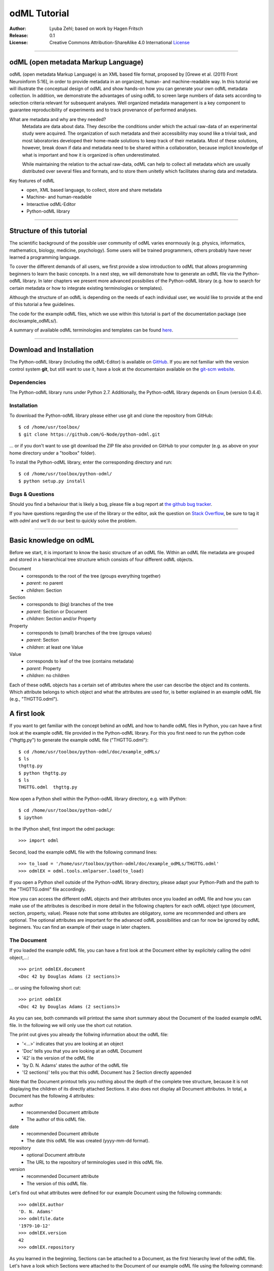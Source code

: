 
=============
odML Tutorial
=============

:Author:
	Lyuba Zehl;
	based on work by Hagen Fritsch
:Release:
	0.1
:License:
	Creative Commons Attribution-ShareAlike 4.0 International 
	`License <http://creativecommons.org/licenses/by-sa/4.0/>`_
-------------------------------------------------------------------------------


odML (open metadata Markup Language)
====================================

odML (open metadata Markup Language) is an XML based file format, 
proposed by [Grewe et al. (2011) Front Neuroinform 5:16], in order 
to provide metadata in an organized, human- and machine-readable way. 
In this tutorial we will illustrate the conceptual design of odML and 
show hands-on how you can generate your own odML metadata collection. 
In addition, we demonstrate the advantages of using odML to screen 
large numbers of data sets according to selection criteria relevant for 
subsequent analyses. Well organized metadata management is a key 
component to guarantee reproducibility of experiments and to track 
provenance of performed analyses.

What are metadata and why are they needed?
	Metadata are data about data. They describe the conditions under which the 
	actual raw-data of an experimental study were acquired. The organization of 
	such metadata and their accessibility may sound like a trivial task, and 
	most laboratories developed their home-made solutions to keep track of 
	their metadata. Most of these solutions, however, break down if data and 
	metadata need to be shared within a collaboration, because implicit 
	knowledge of what is important and how it is organized is often 
	underestimated.

	While maintaining the relation to the actual raw-data, odML can help to 
	collect all metadata which are usually distributed over several files and 
	formats, and to store them unitetly which facilitates sharing data and 
	metadata.

Key features of odML
	- open, XML based language, to collect, store and share metadata
	- Machine- and human-readable
	- Interactive odML-Editor
	- Python-odML library
-------------------------------------------------------------------------------


Structure of this tutorial
==========================

The scientific background of the possible user community of odML varies 
enormously (e.g. physics, informatics, mathematics, biology, medicine,
psychology). Some users will be trained programmers, others probably have never 
learned a programming language. 

To cover the different demands of all users, we first provide a slow 
introduction to odML that allows programming beginners to learn the basic 
concepts. In a next step, we will demonstrate how to generate an odML file via 
the Python-odML library. In later chapters we present more advanced possibilies 
of the Python-odML library (e.g. how to search for certain metadata or how to
integrate existing terminologies or templates). 

Although the structure of an odML is depending on the needs of each individual 
user, we would like to provide at the end of this tutorial a few guidelines.

The code for the example odML files, which we use within this tutorial is part 
of the documentation package (see doc/example_odMLs/). 

A summary of available odML terminologies and templates can be found `here
<http://portal.g-node.org/odml/terminologies/v1.0/terminologies.xml>`_. 


-------------------------------------------------------------------------------


Download and Installation
=========================

The Python-odML library (including the odML-Editor) is available on 
`GitHub <https://github.com/G-Node/python-odml>`_. If you are not familiar with 
the version control system **git**, but still want to use it, have a look at 
the documentaion available on the `git-scm website <https://git-scm.com/>`_. 

Dependencies
------------

The Python-odML library runs under Python 2.7. 
Additionally, the Python-odML library depends on Enum (version 0.4.4).


Installation
------------

To download the Python-odML library please either use git and clone the 
repository from GitHub::

	$ cd /home/usr/toolbox/
	$ git clone https://github.com/G-Node/python-odml.git
	
... or if you don't want to use git download the ZIP file also provided on 
GitHub to your computer (e.g. as above on your home directory under a "toolbox" 
folder).

To install the Python-odML library, enter the corresponding directory and run::

	$ cd /home/usr/toolbox/python-odml/
	$ python setup.py install
	

Bugs & Questions
----------------

Should you find a behaviour that is likely a bug, please file a bug report at 
`the github bug tracker <https://github.com/G-Node/python-odml/issues>`_.

If you have questions regarding the use of the library or the editor, ask
the question on `Stack Overflow <http://stackoverflow.com/>`_, be sure to tag
it with `odml` and we'll do our best to quickly solve the problem.


-------------------------------------------------------------------------------


Basic knowledge on odML
=======================

Before we start, it is important to know the basic structure of an odML 
file. Within an odML file metadata are grouped and stored in a 
hierarchical tree structure which consists of four different odML 
objects.

Document
	- corresponds to the root of the tree (groups everything together)
	- *parent*: no parent
	- *children*: Section
	
Section
	- corresponds to (big) branches of the tree
	- *parent*: Section or Document
	- *children*: Section and/or Property
	
Property
	- corresponds to (small) branches of the tree (groups values)
	- *parent*: Section
	- *children*: at least one Value
	
Value
	- corresponds to leaf of the tree (contains metadata)
	- *parent*: Property
	- *children*: no children
			
Each of these odML objects has a certain set of attributes where the 
user can describe the object and its contents. Which attribute belongs 
to which object and what the attributes are used for, is better explained 
in an example odML file (e.g., "THGTTG.odml").


A first look
============

If you want to get familiar with the concept behind an odML and how to handle 
odML files in Python, you can have a first look at the example odML file 
provided in the Python-odML library. For this you first need to run the python 
code ("thgttg.py") to generate the example odML file ("THGTTG.odml")::

	$ cd /home/usr/toolbox/python-odml/doc/example_odMLs/
	$ ls
	thgttg.py
	$ python thgttg.py
	$ ls
	THGTTG.odml  thgttg.py

Now open a Python shell within the Python-odML library directory, e.g. with
IPython::

	$ cd /home/usr/toolbox/python-odml/
	$ ipython 

In the IPython shell, first import the odml package::

	>>> import odml
	
Second, load the example odML file with the following command lines::
	
	>>> to_load = '/home/usr/toolbox/python-odml/doc/example_odMLs/THGTTG.odml'
	>>> odmlEX = odml.tools.xmlparser.load(to_load)
	
If you open a Python shell outside of the Python-odML library directory, please
adapt your Python-Path and the path to the "THGTTG.odml" file accordingly.
	
How you can access the different odML objects and their attributes once you 
loaded an odML file and how you can make use of the attributes is described in 
more detail in the following chapters for each odML object type (document, 
section, property, value). Please note that some attributes are obligatory, 
some are recommended and others are optional. The optional attributes are 
important for the advanced odML possibilities and can for now be ignored by 
odML beginners. You can find an example of their usage in later chapters.


The Document
------------

If you loaded the example odML file, you can have a first look at the Document 
either by explicitely calling the odml object,...::

	>>> print odmlEX.document
	<Doc 42 by Douglas Adams (2 sections)>
	
... or using the following short cut::

	>>> print odmlEX
	<Doc 42 by Douglas Adams (2 sections)>
	
As you can see, both commands will printout the same short summary about the 
Document of the loaded example odML file. In the following we will only use the 
short cut notation. 

The print out gives you already the follwing information about the odML file:

- '<...>' indicates that you are looking at an object
- 'Doc' tells you that you are looking at an odML Document
- '42' is the version of the odML file
- 'by D. N. Adams' states the author of the odML file
- '(2 sections)' tells you that this odML Document has 2 Section directly 
  appended
  
Note that the Document printout tells you nothing about the depth of the 
complete tree structure, because it is not displaying the children of its 
directly attached Sections. It also does not display all Document attributes. 
In total, a Document has the following 4 attributes:

author
	- recommended Document attribute
	- The author of this odML file. 
	
date
	- recommended Document attribute
	- The date this odML file was created (yyyy-mm-dd format). 
	
repository
	- optional Document attribute
	- The URL to the repository of terminologies used in this odML file. 
	
version
	- recommended Document attribute
	- The version of this odML file. 

Let's find out what attributes were defined for our example Document using the 
following commands::

	>>> odmlEX.author
	'D. N. Adams'
	>>> odmlfile.date
	'1979-10-12'
	>>> odmlEX.version
	42 
	>>> odmlEX.repository

As you learned in the beginning, Sections can be attached to a Document, as the
first hierarchy level of the odML file. Let's have a look which Sections were
attached to the Document of our example odML file using the following command::

	>>> odmlEX.sections
	[<Section TheCrew[crew] (4)>, <Section TheStarship[crew] (1)>]
	
The printout of a Section is explained in the next chapter.
	
	
The Sections
------------

There are several ways to access Sections. You can either call them by name or 
by index using either explicitely the function that returns the list of 
Sections (see last part of 'The Document' chapter) or using again a short cut 
notation. Let's test all the different ways to access a Section, by having a 
look at the first Section in the sections list attached to the Document in our
example odML file::

	>>> odmlEX.sections['TheCrew']
	<Section TheCrew[crew] (4)>
	>>> odmlEX.sections[0]
	<Section TheCrew[crew] (4)>
	>>> odmlEX['TheCrew']
	<Section TheCrew[crew] (4)>
	>>> odmlEX[0]
	<Section TheCrew[crew] (4)>
	
In the following we will use the short cut notation and calling Sections 
explicitely by their name.

The printout of a Section is similar to the Document printout and gives you 
already the following information:

- '<...>' indicates that you are looking at an object
- 'Section' tells you that you are looking at an odML Section
- 'TheCrew' tells you that the Section was named 'TheCrew'
- '[...]' highlights the type of the Section (here 'crew')
- '(4)' states that this Section has four sub-Sections directly attached to it

Note that the Section printout tells you nothing about the number of attached
Properties or again about the depth of a possible sub-Section tree below the 
directly attached ones. It also only list the type of the Section as one of the 
Section attributes. In total, a Section can be defined by the following 5 
attributes:

name
	- obligatory Section attribute
	- The name of the section. Should describe what kind of information can be 
	  found in this section.
	  
definition
	- recommended Section attribute
	- The definition of the content within this section. 
	
type
	- recommended Section attribute
	- The classification type which allows to connect related Sections due to 
	  a superior semantic context.
	  
reference
	- optional Section attribute
	- The ? 
	
repository
	- optional Section attribute
	- The URL to the repository of terminologies used in this odML file. 

Let's have a look what attributes were defined for the Section "TheCrew" using 
the following commands::

	>>> odmlEX['TheCrew'].name
	'TheCrew'
	>>> odmlEX['TheCrew'].definition
	'Information on the crew'
	>>> odmlEX['TheCrew'].type
	'crew'
	>>> odmlEX['TheCrew'].reference
	>>> odmlEX['TheCrew'].repository

To see which Sections are directly attached to the Section 'TheCrew' use again 
the following command::

	>>> odmlEX['TheCrew'].sections
	[<Section Arthur Philip Dent[crew/person] (0)>, 
	 <Section Zaphod Beeblebrox[crew/person] (0)>, 
	 <Section Tricia Marie McMillan[crew/person] (0)>, 
	 <Section Ford Prefect[crew/person] (0)>]
	 
For accessing these sub-Sections you can use again all the following commands::

	>>> odmlEX['TheCrew'].sections['Ford Prefect']
	<Section Ford Prefect[crew/person] (0)>
	>>> odmlEX['TheCrew'].sections[3]
	<Section Ford Prefect[crew/person] (0)>
	>>> odmlEX['TheCrew']['Ford Prefect']
	<Section Ford Prefect[crew/person] (0)>
	>>> odmlEX['TheCrew'][3]
	<Section Ford Prefect[crew/person] (0)>
	 
Besides sub-Sections a Section can also have Properties attached. To see if and
which Properties are attached to the Section 'TheCrew' you have to use the 
following command::

	>>> odmlEX['TheCrew'].properties
	[<Property NameCrewMembers>, <Property NoCrewMembers>]
	
The printout of a Property is explained in the next chapter.
	
	
The Properties
--------------

Properties need to be called explicitely via the properties function of a 
Section. You can then, either call a Property by name or by index::

	>>> odmlEX['TheCrew'].properties['NoCrewMembers']
	<Property NoCrewMembers>
	>>> odmlEX['Setup'].properties[1]
	<Property NoCrewMembers>

In the following we will only call Properties explicitely by their name.

The Property printout is reduced and only gives you information about the 
following:

- '<...>' indicates that you are looking at an object
- 'Property' tells you that you are looking at an odML Property
- 'NoCrewMembers' tells you that the Property was named 'NoCrewMembers'

Note that the Property printout tells you nothing about the number of Values, 
and very little about the Property attributes. In total, a Property can be 
defined by the following 6 attributes:

name
	- obligatory Property attribute
	- The name of the Property. Should describe what kind of Values can be 
	  found in this Property.
	  
value
	- obligatory Property attribute
	- The value container of this property. See in 'The Value' chapter for 
	  details.		
	  
definition
	- recommended Property attribute
	- The definition of this Property.
	
dependency
	- optional Property attribute
	- A name of another Property within the same section, which this property 
	  depends on.
	  
dependency_value
	- optional Property attribute
	- Value of the other Property specified in the 'dependency' attribute on 
	  which this Property depends on.	
	  
mapping
	- optional Property attribute
	- The odML path within the same odML file (internal link) to another 
	  Section to which all children of this section, if a conversion is 
	  requested, should be transferred to, as long as the children not 
	  themselves define a mapping.

Let's check which attributes were defined for the Property "NoCrewMembers"::

	>>> odmlEX['TheCrew'].properties['NoCrewMembers'].name
	'NoCrewMembers'
	>>> odmlEX['TheCrew'].properties['NoCrewMembers'].definition
	'Number of crew members'
	>>> odmlEX['TheCrew'].properties['NoCrewMembers'].dependency
	>>> odmlEX['TheCrew'].properties['NoCrewMembers'].dependency_value
	>>> odmlEX['TheCrew'].properties['NoCrewMembers'].mapping

The Value or Values attached to a Property can be accessed via two different
commands. If only one value object was attached to the Property, the first 
command returns directly a Value:: 

	>>> odmlEX['TheCrew'].properties['NoCrewMembers'].value
	<int 4>
	
If multiple Values were attached to the Property, a list of Values is 
returned::

	>>> odmlEX['TheCrew'].properties['NameCrewMembers'].value
    [<string Arthur Philip Dent>, <string Zaphod Beeblebrox>, 
     <string Tricia Marie McMillan>, <string Ford Prefect>]
     
The second command will always return a list independent of the number of 
Values attached::

	>>> odmlEX['TheCrew'].properties['NoCrewMembers'].values
	[<int 4>]
	>>> odmlEX['TheCrew'].properties['NameCrewMembers'].values
    [<string Arthur Philip Dent>, <string Zaphod Beeblebrox>, 
     <string Tricia Marie McMillan>, <string Ford Prefect>]
	
The printout of the Value is explained in the next chapter.

		
The Values
----------

Depending on how many Values are attached to a Property, it can be accessed 
in two different ways. If you know, only one value is attached, you can use the 
following command::

	>>> odmlEX['TheCrew'].properties['NoCrewMembers'].value
	<int 4>
	
If you know, more then one Value is attached, and you would like for e.g., 
access the forth one you can use::

	>>> odmlEX['TheCrew'].properties['NameCrewMembers'].values[3]
	<string Ford Prefect>

The Value printout is reduced and only gives you information about the 
following:

- '<...>' indicates that you are looking at an object
- 'int' tells you that the value has the odml data type (dtype) 'int'
- '4' is the actual data stored within the value object

In total, a Value can be defined by the following 6 attributes:

data
	- obligatory Value attribute
	- The actual metadata value.
	
dtype
	- recommended Value attribute
	- The odml data type of the given metadata value.	
		
definition
	- recommended Value attribute
	- The definition of the given metadata value.
	
uncertainty
	- recommended Value attribute
	- Can be used to specify the uncertainty of the given metadata value.
	
unit
	- recommended Value attribute
	- The unit of the given metadata value, if it has a unit.
	
reference
	- optional Value attribute
	- The ?
	
filename
	- optional Value attribute
	- The ?
	
encoder
	- optional Value attribute
	- Name of the applied encoder used to encode a binary metadata value into 
	  ascii.
	  
checksum
	- optional Value attribute
	- Checksum and name of the algorithm that calculated the checksum of a 
	  given binary metadata value (algorithm$checksum format)

Let's see which attributes were defined for the Value of the Property 
'NoCrewMembers' of the Section 'TheCrew'::

	>>> odmlEX['TheCrew'].properties['NoCrewMembers'].value.data
	4
	>>> odmlEX['TheCrew'].properties['NoCrewMembers'].value.dtype
	'int'
	>>> odmlEX['TheCrew'].properties['NoCrewMembers'].value.definition
	>>> odmlEX['TheCrew'].properties['NoCrewMembers'].value.uncertainty
	>>> odmlEX['TheCrew'].properties['NoCrewMembers'].value.unit
	>>> odmlEX['TheCrew'].properties['NoCrewMembers'].value.reference
	>>> odmlEX['TheCrew'].properties['NoCrewMembers'].value.filename
	>>> odmlEX['TheCrew'].properties['NoCrewMembers'].value.encoder
	>>> odmlEX['TheCrew'].properties['NoCrewMembers'].value.checksum
	
Note that these commands are for Properties containing one Value. For
accessing attributes of a Value of a Property with multiple Values use::

	>>> odmlEX['TheCrew'].properties['NameCrewMembers'].values[3].data
	'Ford Prefect'
	>>> odmlEX['TheCrew'].properties['NameCrewMembers'].values[3].dtype
	'person'
	>>> odmlEX['TheCrew'].properties['NameCrewMembers'].values[3].definition
	>>> odmlEX['TheCrew'].properties['NameCrewMembers'].values[3].uncertainty
	>>> odmlEX['TheCrew'].properties['NameCrewMembers'].values[3].unit
	>>> odmlEX['TheCrew'].properties['NameCrewMembers'].values[3].reference
	>>> odmlEX['TheCrew'].properties['NameCrewMembers'].values[3].filename
	>>> odmlEX['TheCrew'].properties['NameCrewMembers'].values[3].encoder
	>>> odmlEX['TheCrew'].properties['NameCrewMembers'].values[3].checksum
	
If you would like to get all the actual metadata values back from a Property 
with multiple Values, iterate over the Values list::

	>>> all_metadata = []
	>>> for val in doc['TheCrew'].properties['NameCrewMembers'].values:
	...     all_metadata.append(val.data)
	... 
	>>> all_metadata
		['Arthur Philip Dent', 'Zaphod Beeblebrox', 
		 'Tricia Marie McMillan', 'Ford Prefect']
	

------------------------------------------------------------------------


Generating an odML-file
=======================

After getting familiar with the different odml objects and their attributes, 
you will now learn how to generate your own odML file by reproducing some parts 
of the example odml file we presented before.

We will show you first how to create the different odML objects with their 
obligatory and recommended attributes. Please have a look at the tutorial part 
describing the advanced possibilities of the Python odML library for the usage 
of all other attributes.

If you opened a new IPython shell, please import first again the odml package::

	>>> import odml


Create a document
-----------------

Let's start by creating the Document::
 
	>>> MYodML = odml.Document(author='Douglas Adams',
	                           version=42)

You can check if your new Document contains actually what you created by using
some of the commands you learned before::
	                           
	>>> MYodML
	>>> <Doc 42 by Douglas Adams (0 sections)>
	>>> MYodML.date

As you can see, we created a Document with the same attributes as the example,
except that we forgot to define the date. Note that you can always edit 
attributes of generated odml objects. For this let's first import the Python 
package datetime::
	
	>>> import datetime as dt
	
Now we edit the date attribute of the Document::

	>>> MYodML.date = dt.date(1979, 10, 12)
	>>> MYodML.date
	'1979-10-12'

Another part which is still missing is that so far we have no Sections attached 
to our Document. Let's change this!
	

Create a section
----------------

We now create a Section by reproducing the Section "TheCrew" of the example 
odml file from the beginning::

	>>> sec = odml.Section(name='TheCrew',
	                       definition='Information on the crew',
	                       type='crew')

Check if your new Section contains actually what you created::

	>>> sec.name
	'TheCrew'
	>>> sec.definition
	'Information on the crew'
	>>> sec.type
	'crew'

Now we need to attach the Section to our previously generated Document::

	>>> MYodML.append(sec)
	
	>>> MYodML
	<Doc 42 by Douglas Adams (1 sections)>
	>>> MYodML.sections
	[<Section TheCrew[crew] (0)>]
	
We repeat the procedure to create now a second Section which we will attach as 
a sub-Section to the Section 'TheCrew'::

	>>> sec = odml.Section(name='Arthur Philip Dent',
	                       definition='Information on Arthur Dent',
	                       type='crew/person')
	>>> sec
	<Section Arthur Philip Dent[crew/person] (0)>
	
	>>> MYodML['TheCrew'].append(sec)
	
	>>> MYodML.sections
	[<Section TheCrew[crew] (0)>]
	>>> MYodML['TheCrew'].sections
	[<Section Arthur Philip Dent[crew/person] (0)>]
	
Note that all of our created Sections do not contain any Properties and Values, 
yet. Let's see if we can change this...


Create a Property-Value(s) pair:
--------------------------------

The creation of a Property is not independent from creating a Value, because a 
Property always needs at least on Value attached. Therefore we will demonstrate 
the creation of Value and Property together.

Let's first create a Property with a single Value::

	>>> val = odml.Value(data="male", 
	                     dtype=odml.DType.string)
	>>> val
	<string male>
	
	>>> prop = odml.Property(name='Gender',
	                         definition='Sex of the subject',
	                         value=val)                     
	>>> prop
	<Property Gender>
	>>> prop.value
	<string male>

As you can see, we define a odML data type (dtype) for the Value. Generally,
you can use the following odML data types to describe the format of the stored 
metadata:

+-----------------------------------+---------------------------------------+
| dtype                             | required data examples                |
+===================================+=======================================+
| odml.DType.int or 'int'           | 42                                    |
+-----------------------------------+---------------------------------------+
| odml.DType.float or 'float'       | 42.0                                  |
+-----------------------------------+---------------------------------------+
| odml.DType.boolean or 'boolean'   | True or False                         |
+-----------------------------------+---------------------------------------+
| odml.DType.string or 'string'     | 'Earth'                               |
+-----------------------------------+---------------------------------------+
| odml.DType.date or 'date'         | dt.date(1979, 10, 12)                 |
+-----------------------------------+---------------------------------------+
| odml.DType.datetime or 'datetime' | dt.datetime(1979, 10, 12, 11, 11, 11) |
+-----------------------------------+---------------------------------------+
| odml.DType.time or 'time'         | dt.time(11, 11, 11)                   |
+-----------------------------------+---------------------------------------+
| odml.DType.person or 'person'     | 'Zaphod Beeblebrox'                   |
+-----------------------------------+---------------------------------------+
| odml.DType.text or 'text'         |                                       |
+-----------------------------------+---------------------------------------+
| odml.DType.url or 'url'           | "https://en.wikipedia.org/wiki/Earth" |
+-----------------------------------+---------------------------------------+
| odml.DType.binary or 'binary'     | '00101010'                            |
+-----------------------------------+---------------------------------------+

The available types are implemented in the odml.types Module.

After learning how we create a simple Porperty-Value-pair, we need to know how
we can attach it to a Section. As exercise, we attach our first Porperty-Value-
pair to the sub-Section 'Arthur Philip Dent'::

	>>> MYodML['TheCrew']['Arthur Philip Dent'].append(prop)
	
	>>> MYodML['TheCrew']['Arthur Philip Dent'].properties
	[<Property Gender>]
	                       
If the odML data type of a Value is distinctly deducible ('int', 'float', 
'boolean', 'string', 'date', 'datetime', or 'time'), you can also use a short 
cut to create a Property-Value pair::

	>>> prop = odml.Property(name='Gender',
	                         definition='Sex of the subject',
	                         value='male')   
	>>> prop
	<Property Gender>
	>>> prop.value
	<string male>
                        
Mark that this short cut will not work for the following odML data types 
'person', 'text', 'url', and 'binary', because they are not automatically 
distinguishable from the odML data type 'string'. 

Next we learn how to create a Property with multiple Values attached to it::

	>>> vals = [odml.Value(data='Arthur Philip Dent', 
	                       dtype=odml.DType.person),
	            odml.Value(data='Zaphod Beeblebrox', 
	                       dtype=odml.DType.person),
	            odml.Value(data='Tricia Marie McMillan', 
	                       dtype=odml.DType.person),
	            odml.Value(data='Ford Prefect', 
	                       dtype=odml.DType.person)]
	>>> vals
	[<person Arthur Philip Dent>, <person Zaphod Beeblebrox>, 
	 <person Tricia Marie McMillan>, <person Ford Prefect>]

	>>> prop = odml.Property(name = 'NameCrewMembers',
	                         definition = 'List of crew members names',
	                         value = vals)
	>>> prop
	<Property NameCrewMembers>
	>>> prop.values
	[<person Arthur Philip Dent>, <person Zaphod Beeblebrox>, 
	 <person Tricia Marie McMillan>, <person Ford Prefect>]               

To build up our odML file further, we attach this Porperty-Values-pair to 
the Section 'TheCrew'::

	>>> MYodML['TheCrew'].append(prop)
	
	>>> MYodML['TheCrew'].properties
	[<Property NameCrewMembers>]

Just to illustrate you again, we could also make use again of the short cut 
notation, if we would agree to use the odML data type 'string' instead of 
'person' for our Porperty-Values-pair::

	>>> prop = odml.Property(name = 'NameCrewMembers',
	                         definition = 'List of crew members names',
	                         value = ['Arthur Philip Dent', 
	                                  'Zaphod Beeblebrox', 
	                                  'Tricia Marie McMillan', 
	                                  'Ford Prefect'])
	>>> prop.value
	[<string Arthur Philip Dent>, <string Zaphod Beeblebrox>, 
	 <string Tricia Marie McMillan>, <string Ford Prefect>]                 

Note that this short cut also works for creating a Property with a list of 
Values of different data types, e.g.::

	>>> prop = odml.Property(name = 'TestMultipleValueList',
	                         definition = 'List of Values of with different '
	                                      'odML data types',
	                         value = [42,
	                                  42.0,
	                                  True,
	                                  "Don't Panic", 
	                                  dt.date(1979, 10, 12), 
	                                  dt.datetime(1979, 10, 12, 11, 11, 11), 
	                                  dt.time(11, 11, 11)])                         
	>>> prop.values
	[<int 42>, 
	 <float 42.0>, 
	 <boolean True>, 
	 <string Don't Panic>, 
	 <date 1979-10-12>, 
	 <datetime 1979-10-12 11:11:11>, 
	 <time 11:11:11>]         
                                                 
A third way to create a Porperty with multiple Values would be to attach first
one Value and the append further Values later on::

	>>> val = odml.Value(data="Arthur Philip Dent",
                         type=odml.DType.person)

	>>> prop = odml.Property(name = 'NameCrewMembers',
	                         definition = 'List of crew members names',
	                         value = val)
	>>> prop.values
	[<person Arthur Philip Dent>]

	>>> val = odml.Value(data="Zaphod Beeblebrox",
						 type=odml.DType.person)	
	>>> prop.append(val)
	>>> prop.values
	[<person Arthur Philip Dent>, <person Zaphod Beeblebrox>]
    
	>>> val = odml.Value(data="Tricia Marie McMillan",
                         type=odml.DType.person)	
	>>> prop.append(val)      
	>>> prop.values
	[<person Arthur Philip Dent>, <person Zaphod Beeblebrox>,
	 <person Tricia Marie McMillan>]
    
	>>> val = odml.Value(data="Ford Prefect",
						 type=odml.DType.person)	
	>>> prop.append(val)                                            
	>>> prop.values
	[<person Arthur Philip Dent>, <person Zaphod Beeblebrox>,
	 <person Tricia Marie McMillan>, <person Ford Prefect>]


Printing XML-representation of an odML file:
--------------------------------------------

Although the XML-representation of an odML file is a bit hard to read, it is 
sometimes helpful to check, especially during a generation process, how the 
hierarchical structure of the odML file looks like.

Let's have a look at the XML-representation of our small odML file we just 
generated::

	>>> print unicode(odml.tools.xmlparser.XMLWriter(MYodML))
	<odML version="1">
	  <date>1979-10-12</date>
	  <section>
	    <definition>Information on the crew</definition>
	    <property>
	      <definition>List of crew members names</definition>
	      <value>Arthur Philip Dent<type>person</type></value>
	      <value>Zaphod Beeblebrox<type>person</type></value>
	      <value>Tricia Marie McMillan<type>person</type></value>
	      <value>Ford Prefect<type>person</type></value>
	      <name>NameCrewMembers</name>
	    </property>
	    <name>TheCrew</name>
	    <section>
	      <definition>Information on Arthur Dent</definition>
	      <property>
	        <definition>Sex of the subject</definition>
	        <value>male<type>string</type></value>
	        <name>Gender</name>
	      </property>
	      <name>Arthur Philip Dent</name>
	      <type>crew/person</type>
	    </section>
	    <type>crew</type>
	  </section>
	  <version>42</version>
	  <author>Douglas Adams</author>
	</odML>


Saving an odML file:
--------------------

You can save your odML file using the following command::

	>>> save_to = '/home/usr/toolbox/python-odml/doc/example_odMLs/myodml.odml'
	>>> odml.tools.xmlparser.XMLWriter(MYodML).write_file(save_to)
	
	
Loading an odML file:
---------------------

You already learned how to load the example odML file. Here just as a reminder
you can try to reload your own saved odML file::

	>>> to_load = '/home/usr/toolbox/python-odml/doc/example_odMLs/myodml.odml'
	>>> my_reloaded_odml = odml.tools.xmlparser.load(to_load)


-------------------------------------------------------------------------------


Advanced odML-Features
======================


Advanced knowledge on Values
----------------------------

Data type conversions
*********************

After creating a Value the data type can be changed and the corresponding Value
will converted to the new data type, if the new format is valid for the given
metadata:: 

	>>> test_value = odml.Value(data=1.0)
	>>> test_value
	<float 1.0>
	>>> test_value.dtype = odml.DType.int
	>>> test_value
	<int 1>
	>>> test_value.dtype = odml.DType.boolean
	>>> test_value
	<boolean True>

If the conversion is invalid a ValueError is raised::
    
	>>> test_value.dtype = odml.DType.date
	Traceback (most recent call last):
	  File "<stdin>", line 1, in <module>
	  File "/home/zehl/Projects/toolbox/python-odml/odml/value.py", line 163, in dtype
        raise ValueError("cannot convert '%s' from '%s' to '%s'" % (self.value, old_type, new_type))
	ValueError: cannot convert 'True' from 'boolean' to 'date'
       
Also note, that during such a process, metadata loss may occur if a float is 
converted to an integer and then back to a float::

	>>> test_value = odml.Value(data=42.42)
	>>> test_value
	<float 42.42>
	>>> test_value.dtype = odml.DType.int
	>>> test_value
	<int 42>
	>>> test_value.dtype = odml.DType.float
	>>> test_value
	<float 42.0>


Binary metadata
***************

For metadata of binary data type you also need to be specify the correct 
encoder. The following table lists all possible encoders of the odML-libarary
and their binary metadata representation:

+------------------+--------------------------+
| binary encoder   | binary metadata example  |
+==================+==========================+
| quoted-printable | Ford Prefect             |
+------------------+--------------------------+
| hexadecimal      | 466f72642050726566656374 |
+------------------+--------------------------+
| base64           | Rm9yZCBQcmVmZWN0         |
+------------------+--------------------------+

The encoder can also be edited later on::

	>>> test_value = odml.Value(data='Ford Prefect', 
	                            dtype=odml.DType.binary, 
	                            encoder='quoted-printable')
	>>> test_value
	<binary Ford Prefect>
	>>> test_value.encoder = 'hexadecimal'
	>>> test_value
	<binary 466f72642050726566656374>
	>>> test_value.encoder = 'base64'
	>>> test_value
	<binary Rm9yZCBQcmVmZWN0>

The checksum of binary metadata is automatically calculated with ``crc32`` as
default checksum::

	>>> test_value.checksum
	'crc32$10e6c0cf
    
Alternatively, ``md5`` can be used for the checksum calculation::
 
	>>> test_value.checksum = "md5"
	>>> test_value.checksum
	'md5$c1282d5763e2249028047757b6209518'


Advanced knowledge on Properties
--------------------------------

Dependencies & dependency values
********************************


Advanced knowledge on Sections
------------------------------

Links & Includes
****************

Sections can be linked to other Sections, so that they include their defined 
attributes. A link can be within the document (``link`` property) or to an
external one (``include`` property).

After parsing a document, these links are not yet resolved, but can be using
the :py:meth:`odml.doc.BaseDocument.finalize` method::

	>>> d = xmlparser.load("sample.odml")
	>>> d.finalize()

Note: Only the parser does not automatically resolve link properties, as the referenced
sections may not yet be available.
However, when manually setting the ``link`` (or ``include``) attribute, it will
be immediately resolved. To avoid this behaviour, set the ``_link`` (or ``_include``)
attribute instead.
The object remembers to which one it is linked in its ``_merged`` attribute.
The link can be unresolved manually using :py:meth:`odml.section.BaseSection.unmerge`
and merged again using :py:meth:`odml.section.BaseSection.merge`.

Unresolving means to remove sections and properties that do not differ from their
linked equivalents. This should be done globally before saving using the
:py:meth:`odml.doc.BaseDocument.clean` method::

	>>> d.clean()
	>>> xmlparser.XMLWriter(d).write_file('sample.odml')

Changing a ``link`` (or ``include``) attribute will first unmerge the section and
then set merge with the new object.

Terminologies
*************

odML supports terminologies that are data structure templates for typical use cases.
Sections can have a ``repository`` attribute. As repositories can be inherited,
the current applicable one can be obtained using the :py:meth:`odml.section.BaseSection.get_repository`
method.

To see whether an object has a terminology equivalent, use the :py:meth:`odml.property.BaseProperty.get_terminology_equivalent`
method, which returns the corresponding object of the terminology.

Mappings
********

A sometimes obscure but very useful feature is the idea of mappings, which can
be used to write documents in a user-defined terminology, but provide mapping
information to a standard-terminology that allows the document to be viewed in
the standard-terminology (provided that adequate mapping-information is provided).

See :py:class:`test.mapping.TestMapping` if you need to understand the
mapping-process itself.

Mappings are views on documents and are created as follows::

	>>> import odml
	>>> import odml.mapping as mapping
	>>> doc = odml.Document()
	>>> mdoc = mapping.create_mapping(doc)
	>>> mdoc
	P(<Doc None by None (0 sections)>)
	>>> mdoc.__class__
	<class 'odml.tools.proxy.DocumentProxy'>

Creating a view has the advantage, that changes on a Proxy-object are
propagated to the original document.
This works quite well and is extensively used in the GUI.
However, be aware that you are typically dealing with proxy objects only
and not all API methods may be available.
